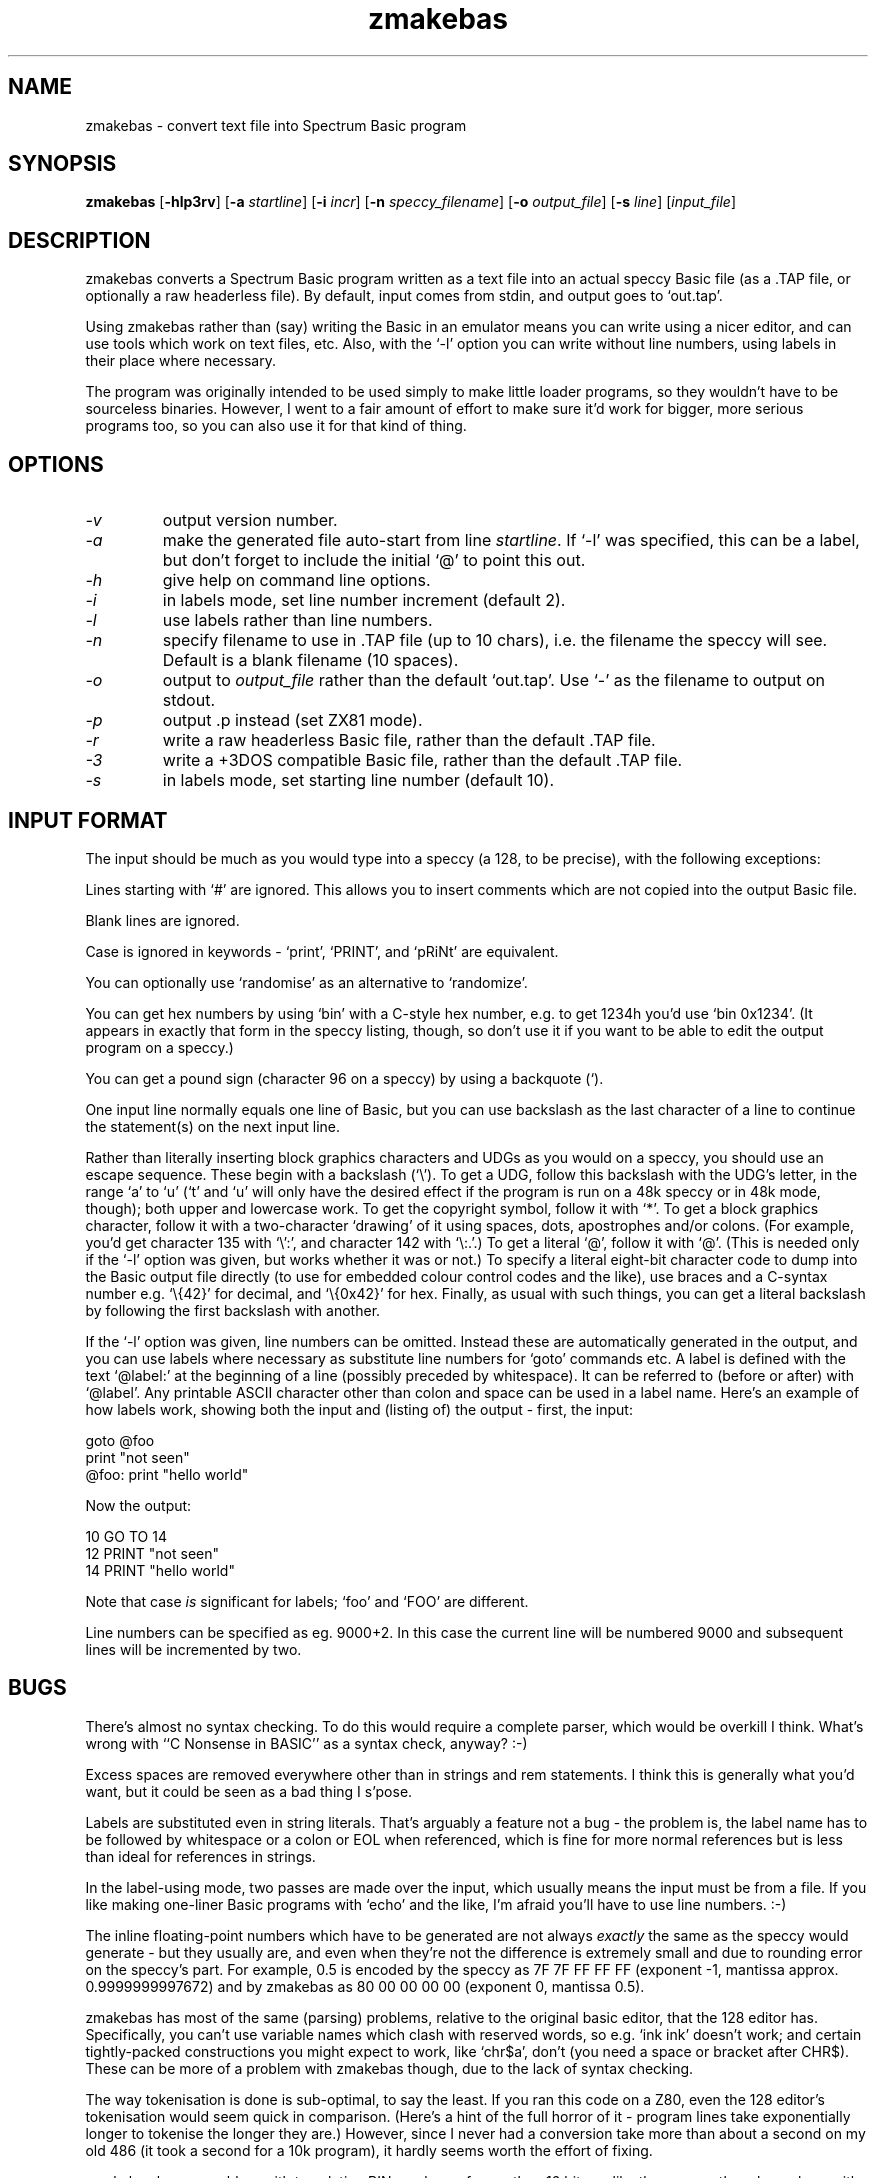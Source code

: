 .\" -*- nroff -*-
.\"
.\" zmakebas - convert text file into Spectrum Basic program
.\" Public domain by Russell Marks, 1998.
.\"
.\" zmakebas.1 - man page
.\"
.TH zmakebas 1 "7th July, 2023" "Version 1.8.4" "Retrocomputing Tools"
.\"
.\"------------------------------------------------------------------
.\"
.SH NAME
zmakebas \- convert text file into Spectrum Basic program
.\"
.\"------------------------------------------------------------------
.\"
.SH SYNOPSIS
.PD 0
.B zmakebas
.RB [ -hlp3rv ]
.RB [ -a
.IR startline ]
.RB [ -i
.IR incr ]
.RB [ -n
.IR speccy_filename ]
.RB [ -o
.IR output_file ]
.RB [ -s
.IR line ]
.RI [ input_file ]
.P
.PD 1
.\"
.\"------------------------------------------------------------------
.\"
.SH DESCRIPTION
zmakebas converts a Spectrum Basic program written as a text file into
an actual speccy Basic file (as a .TAP file, or optionally a raw
headerless file). By default, input comes from stdin, and output goes
to `out.tap'.
.PP
Using zmakebas rather than (say) writing the Basic in an emulator
means you can write using a nicer editor, and can use tools which work
on text files, etc. Also, with the `-l' option you can write without
line numbers, using labels in their place where necessary.
.PP
The program was originally intended to be used simply to make little
loader programs, so they wouldn't have to be sourceless binaries.
However, I went to a fair amount of effort to make sure it'd work for
bigger, more serious programs too, so you can also use it for that
kind of thing.
.\"
.\"------------------------------------------------------------------
.\"
.SH OPTIONS
.TP
.I -v
output version number.
.TP
.I -a
make the generated file auto-start from line
.IR startline .
If `-l' was specified, this can be a label, but don't forget to
include the initial `@' to point this out.
.TP
.I -h
give help on command line options.
.TP
.I -i
in labels mode, set line number increment (default 2).
.TP
.I -l
use labels rather than line numbers.
.TP
.I -n
specify filename to use in .TAP file (up to 10 chars), i.e. the
filename the speccy will see. Default is a blank filename (10 spaces).
.TP
.I -o
output to
.I output_file
rather than the default `out.tap'. Use `-' as the filename to output
on stdout.
.TP
.I -p
output .p instead (set ZX81 mode).
.TP
.I -r
write a raw headerless Basic file, rather than the default .TAP file.
.TP
.I -3
write a +3DOS compatible Basic file, rather than the default .TAP file.
.TP
.I -s
in labels mode, set starting line number (default 10).
.\"
.\"------------------------------------------------------------------
.\"
.SH "INPUT FORMAT"
The input should be much as you would type into a speccy (a 128, to be
precise), with the following exceptions:
.PP
Lines starting with `#' are ignored. This allows you to insert
comments which are not copied into the output Basic file.
.PP
Blank lines are ignored.
.PP
Case is ignored in keywords - `print', `PRINT', and `pRiNt' are
equivalent.
.PP
You can optionally use `randomise' as an alternative to `randomize'.
.PP
You can get hex numbers by using `bin' with a C-style hex number, e.g.
to get 1234h you'd use `bin 0x1234'. (It appears in exactly that form
in the speccy listing, though, so don't use it if you want to be able
to edit the output program on a speccy.)
.PP
You can get a pound sign (character 96 on a speccy) by using a
backquote (`).
.PP
One input line normally equals one line of Basic, but you can use
backslash as the last character of a line to continue the statement(s)
on the next input line.
.PP
Rather than literally inserting block graphics characters and UDGs as
you would on a speccy, you should use an escape sequence. These begin
with a backslash (`\\'). To get a UDG, follow this backslash with the
UDG's letter, in the range `a' to `u' (`t' and `u' will only have the
desired effect if the program is run on a 48k speccy or in 48k mode,
though); both upper and lowercase work. To get the copyright symbol,
follow it with `*'. To get a block graphics character, follow it with
a two-character `drawing' of it using spaces, dots, apostrophes and/or
colons. (For example, you'd get character 135 with `\\':', and
character 142 with `\\:.'.) To get a literal `@', follow it with `@'.
(This is needed only if the `-l' option was given, but works whether
it was or not.) To specify a literal eight-bit character code to dump
into the Basic output file directly (to use for embedded colour
control codes and the like), use braces and a C-syntax number e.g.
`\\{42}' for decimal, and `\\{0x42}' for hex. Finally, as usual with
such things, you can get a literal backslash by following the first
backslash with another.
.PP
If the `-l' option was given, line numbers can be omitted. Instead
these are automatically generated in the output, and you can use
labels where necessary as substitute line numbers for `goto' commands
etc. A label is defined with the text `@label:' at the beginning of a
line (possibly preceded by whitespace). It can be referred to (before
or after) with `@label'. Any printable ASCII character other than
colon and space can be used in a label name. Here's an example of how
labels work, showing both the input and (listing of) the output -
first, the input:
.PP
goto @foo
.br
print "not seen"
.br
@foo: print "hello world"
.PP
Now the output:
.PP
10 GO TO 14
.br
12 PRINT "not seen"
.br
14 PRINT "hello world"
.PP
Note that case
.I is
significant for labels; `foo' and `FOO' are different.
.PP
Line numbers can be specified as eg. 9000+2. In this case the current line will be numbered 9000 and subsequent lines will be incremented by two.
.\"
.\"------------------------------------------------------------------
.\"
.SH BUGS
There's almost no syntax checking. To do this would require a complete
parser, which would be overkill I think. What's wrong with ``C
Nonsense in BASIC'' as a syntax check, anyway? :-)
.PP
Excess spaces are removed everywhere other than in strings and rem
statements. I think this is generally what you'd want, but it could be
seen as a bad thing I s'pose.
.PP
Labels are substituted even in string literals. That's arguably a
feature not a bug - the problem is, the label name has to be followed
by whitespace or a colon or EOL when referenced, which is fine for
more normal references but is less than ideal for references in
strings.
.PP
In the label-using mode, two passes are made over the input, which
usually means the input must be from a file. If you like making
one-liner Basic programs with `echo' and the like, I'm afraid you'll
have to use line numbers. :-)
.PP
The inline floating-point numbers which have to be generated are not
always
.I exactly
the same as the speccy would generate - but they usually are, and even
when they're not the difference is extremely small and due to rounding
error on the speccy's part. For example, 0.5 is encoded by the speccy
as 7F 7F FF FF FF (exponent -1, mantissa approx. 0.9999999997672) and
by zmakebas as 80 00 00 00 00 (exponent 0, mantissa 0.5).
.PP
zmakebas has most of the same (parsing) problems, relative to the
original basic editor, that the 128 editor has. Specifically, you
can't use variable names which clash with reserved words, so e.g. `ink
ink' doesn't work; and certain tightly-packed constructions you might
expect to work, like `chr$a', don't (you need a space or bracket after
CHR$). These can be more of a problem with zmakebas though, due to the
lack of syntax checking.
.PP
The way tokenisation is done is sub-optimal, to say the least. If you
ran this code on a Z80, even the 128 editor's tokenisation would seem
quick in comparison. (Here's a hint of the full horror of it - program
lines take exponentially longer to tokenise the longer they are.)
However, since I never had a conversion take more than about a second
on my old 486 (it took a second for a 10k program), it hardly seems
worth the effort of fixing.
.PP
zmakebas has no problem with translating BIN numbers of more than 16
bits, unlike the speccy, though numbers with more than 32 significant
bits can only be approximated, and on machines where `unsigned long'
is no more than 32 bits they'll be
.I very
approximate. :-) (If this sounds confusing, you should note that BIN
numbers are translated when entered, and only the 5-byte inline form
is dealt with at runtime. This also explains why the speccy tolerates
the `bin 0x...' construction.)
.PP
On machines without FP hardware, zmakebas will be rather slow (this is
due to the need to generate inline FP numbers).
.PP
Since Basic is an acronym, pedants will doubtless insist I should
write it as `BASIC'. But we live in a world with `laser' etc., and at
least I can be bothered to capitalise the thing, right? :-)
.\"
.\"------------------------------------------------------------------
.\"
.SH "SEE ALSO"
.IR fuse "(1),"
.IR xz80 "(1),"
.IR xzx "(1)"
.\"
.\"------------------------------------------------------------------
.\"
.SH AUTHOR
Russell Marks (russell.marks@ntlworld.com).
